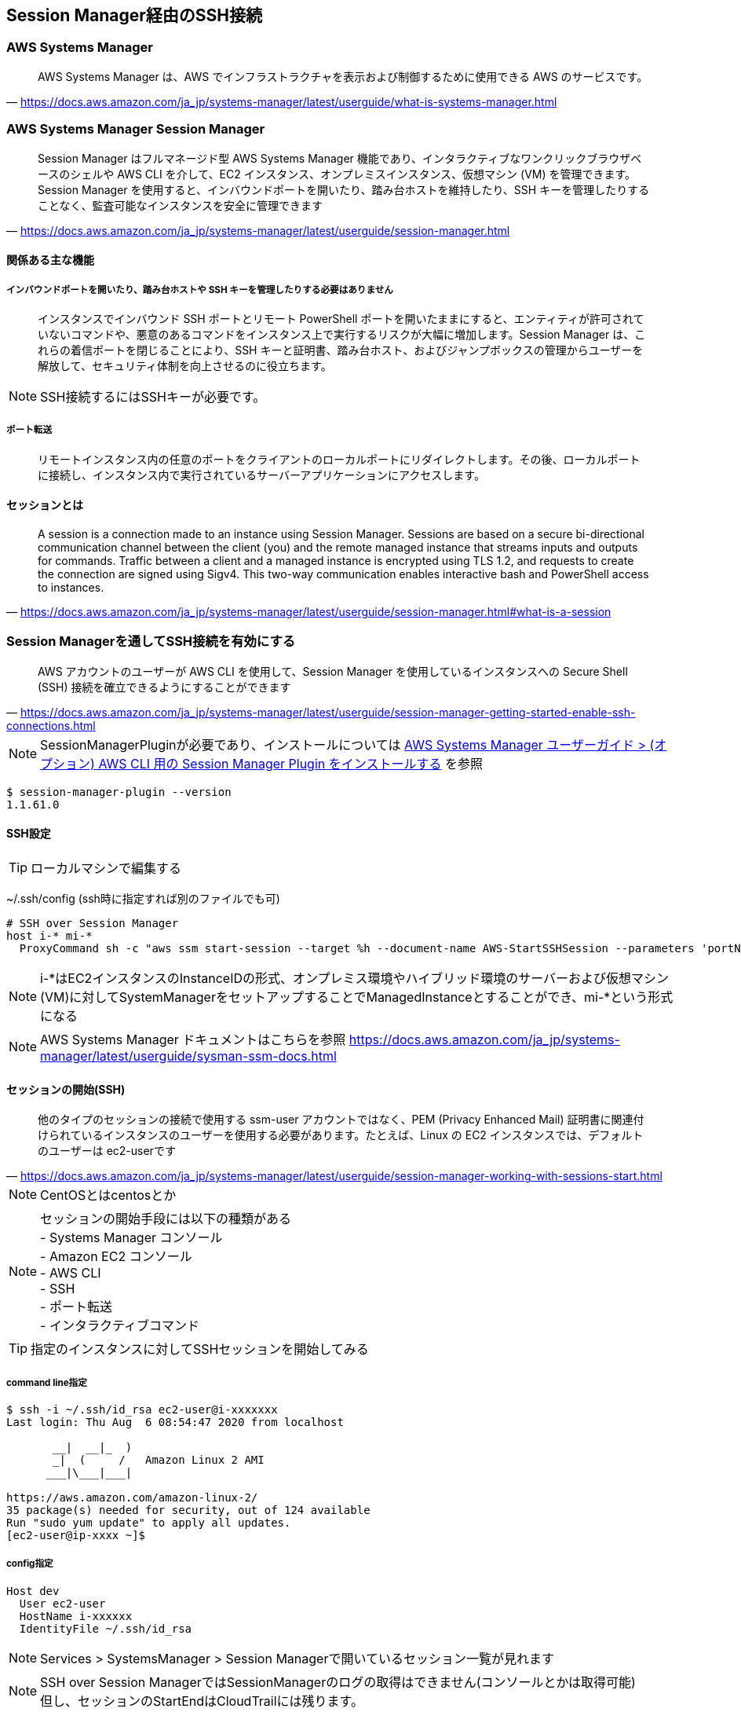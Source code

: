 
== Session Manager経由のSSH接続

=== AWS Systems Manager
> AWS Systems Manager は、AWS でインフラストラクチャを表示および制御するために使用できる AWS のサービスです。
-- https://docs.aws.amazon.com/ja_jp/systems-manager/latest/userguide/what-is-systems-manager.html

=== AWS Systems Manager Session Manager
> Session Manager はフルマネージド型 AWS Systems Manager 機能であり、インタラクティブなワンクリックブラウザベースのシェルや AWS CLI を介して、EC2 インスタンス、オンプレミスインスタンス、仮想マシン (VM) を管理できます。Session Manager を使用すると、インバウンドポートを開いたり、踏み台ホストを維持したり、SSH キーを管理したりすることなく、監査可能なインスタンスを安全に管理できます
-- https://docs.aws.amazon.com/ja_jp/systems-manager/latest/userguide/session-manager.html

==== 関係ある主な機能

===== インバウンドポートを開いたり、踏み台ホストや SSH キーを管理したりする必要はありません
> インスタンスでインバウンド SSH ポートとリモート PowerShell ポートを開いたままにすると、エンティティが許可されていないコマンドや、悪意のあるコマンドをインスタンス上で実行するリスクが大幅に増加します。Session Manager は、これらの着信ポートを閉じることにより、SSH キーと証明書、踏み台ホスト、およびジャンプボックスの管理からユーザーを解放して、セキュリティ体制を向上させるのに役立ちます。

NOTE: SSH接続するにはSSHキーが必要です。

===== ポート転送
> リモートインスタンス内の任意のポートをクライアントのローカルポートにリダイレクトします。その後、ローカルポートに接続し、インスタンス内で実行されているサーバーアプリケーションにアクセスします。

==== セッションとは
> A session is a connection made to an instance using Session Manager. Sessions are based on a secure bi-directional communication channel between the client (you) and the remote managed instance that streams inputs and outputs for commands. Traffic between a client and a managed instance is encrypted using TLS 1.2, and requests to create the connection are signed using Sigv4. This two-way communication enables interactive bash and PowerShell access to instances.
-- https://docs.aws.amazon.com/ja_jp/systems-manager/latest/userguide/session-manager.html#what-is-a-session


=== Session Managerを通してSSH接続を有効にする
> AWS アカウントのユーザーが AWS CLI を使用して、Session Manager を使用しているインスタンスへの Secure Shell (SSH) 接続を確立できるようにすることができます
-- https://docs.aws.amazon.com/ja_jp/systems-manager/latest/userguide/session-manager-getting-started-enable-ssh-connections.html

NOTE: SessionManagerPluginが必要であり、インストールについては
https://docs.aws.amazon.com/ja_jp/systems-manager/latest/userguide/session-manager-working-with-install-plugin.html[AWS Systems Manager ユーザーガイド > (オプション) AWS CLI 用の Session Manager Plugin をインストールする]
を参照

----
$ session-manager-plugin --version
1.1.61.0
----

==== SSH設定

TIP: ローカルマシンで編集する

~/.ssh/config (ssh時に指定すれば別のファイルでも可)

----
# SSH over Session Manager
host i-* mi-*
  ProxyCommand sh -c "aws ssm start-session --target %h --document-name AWS-StartSSHSession --parameters 'portNumber=%p'"
----

NOTE: i-*はEC2インスタンスのInstanceIDの形式、オンプレミス環境やハイブリッド環境のサーバーおよび仮想マシン(VM)に対してSystemManagerをセットアップすることでManagedInstanceとすることができ、mi-*という形式になる

NOTE: AWS Systems Manager ドキュメントはこちらを参照
https://docs.aws.amazon.com/ja_jp/systems-manager/latest/userguide/sysman-ssm-docs.html

==== セッションの開始(SSH)
> 他のタイプのセッションの接続で使用する ssm-user アカウントではなく、PEM (Privacy Enhanced Mail) 証明書に関連付けられているインスタンスのユーザーを使用する必要があります。たとえば、Linux の EC2 インスタンスでは、デフォルトのユーザーは ec2-userです
-- https://docs.aws.amazon.com/ja_jp/systems-manager/latest/userguide/session-manager-working-with-sessions-start.html

NOTE: CentOSとはcentosとか

NOTE: セッションの開始手段には以下の種類がある +
- Systems Manager コンソール +
- Amazon EC2 コンソール +
- AWS CLI +
- SSH +
- ポート転送 +
- インタラクティブコマンド +

TIP: 指定のインスタンスに対してSSHセッションを開始してみる

===== command line指定

----
$ ssh -i ~/.ssh/id_rsa ec2-user@i-xxxxxxx
Last login: Thu Aug  6 08:54:47 2020 from localhost

       __|  __|_  )
       _|  (     /   Amazon Linux 2 AMI
      ___|\___|___|

https://aws.amazon.com/amazon-linux-2/
35 package(s) needed for security, out of 124 available
Run "sudo yum update" to apply all updates.
[ec2-user@ip-xxxx ~]$
----

===== config指定

----
Host dev
  User ec2-user
  HostName i-xxxxxx
  IdentityFile ~/.ssh/id_rsa
----

NOTE: Services > SystemsManager > Session Managerで開いているセッション一覧が見れます

NOTE: SSH over Session ManagerではSessionManagerのログの取得はできません(コンソールとかは取得可能) +
但し、セッションのStartEndはCloudTrailには残ります。
